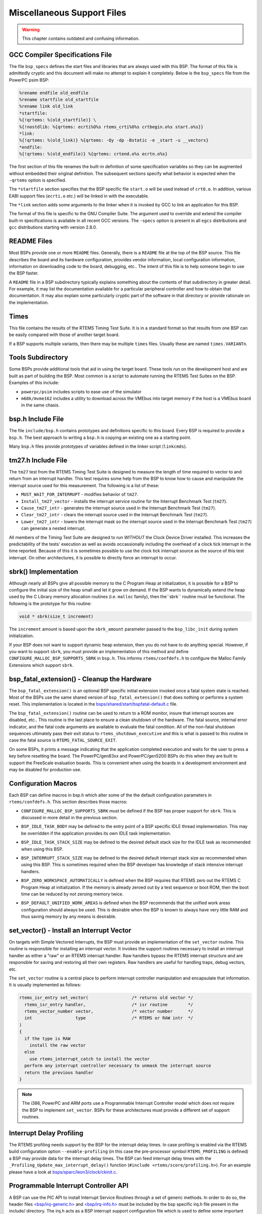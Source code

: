 .. comment SPDX-License-Identifier: CC-BY-SA-4.0


.. Copyright (C) 1988, 2002 On-Line Applications Research Corporation (OAR)

Miscellaneous Support Files
***************************

.. warning::

   This chapter contains outdated and confusing information.

GCC Compiler Specifications File
================================

The file ``bsp_specs`` defines the start files and libraries that are always
used with this BSP.  The format of this file is admittedly cryptic and this
document will make no attempt to explain it completely.  Below is the
``bsp_specs`` file from the PowerPC psim BSP:

.. code-block:: c

    %rename endfile old_endfile
    %rename startfile old_startfile
    %rename link old_link
    *startfile:
    %{!qrtems: %(old_startfile)} \
    %{!nostdlib: %{qrtems: ecrti%O%s rtems_crti%O%s crtbegin.o%s start.o%s}}
    *link:
    %{!qrtems: %(old_link)} %{qrtems: -Qy -dp -Bstatic -e _start -u __vectors}
    *endfile:
    %{!qrtems: %(old_endfile)} %{qrtems: crtend.o%s ecrtn.o%s}

The first section of this file renames the built-in definition of some
specification variables so they can be augmented without embedded their
original definition.  The subsequent sections specify what behavior is expected
when the ``-qrtems`` option is specified.

The ``*startfile`` section specifies that the BSP specific file ``start.o``
will be used instead of ``crt0.o``.  In addition, various EABI support files
(``ecrti.o`` etc.) will be linked in with the executable.

The ``*link`` section adds some arguments to the linker when it is invoked by
GCC to link an application for this BSP.

The format of this file is specific to the GNU Compiler Suite.  The argument
used to override and extend the compiler built-in specifications is available
in all recent GCC versions.  The ``-specs`` option is present in all ``egcs``
distributions and ``gcc`` distributions starting with version 2.8.0.

README Files
============

Most BSPs provide one or more ``README`` files.  Generally, there is a
``README`` file at the top of the BSP source.  This file describes the board
and its hardware configuration, provides vendor information, local
configuration information, information on downloading code to the board,
debugging, etc..  The intent of this file is to help someone begin to use the
BSP faster.

A ``README`` file in a BSP subdirectory typically explains something about the
contents of that subdirectory in greater detail.  For example, it may list the
documentation available for a particular peripheral controller and how to
obtain that documentation.  It may also explain some particularly cryptic part
of the software in that directory or provide rationale on the implementation.

Times
=====

This file contains the results of the RTEMS Timing Test Suite.  It is in a
standard format so that results from one BSP can be easily compared with those
of another target board.

If a BSP supports multiple variants, then there may be multiple ``times``
files.  Usually these are named ``times.VARIANTn``.

Tools Subdirectory
==================

Some BSPs provide additional tools that aid in using the target board.  These
tools run on the development host and are built as part of building the BSP.
Most common is a script to automate running the RTEMS Test Suites on the BSP.
Examples of this include:

- ``powerpc/psim`` includes scripts to ease use of the simulator

- ``m68k/mvme162`` includes a utility to download across the VMEbus into target
  memory if the host is a VMEbus board in the same chasis.

bsp.h Include File
==================

The file ``include/bsp.h`` contains prototypes and definitions specific to this
board.  Every BSP is required to provide a ``bsp.h``.  The best approach to
writing a ``bsp.h`` is copying an existing one as a starting point.

Many ``bsp.h`` files provide prototypes of variables defined in the linker
script (``linkcmds``).

tm27.h Include File
===================

The ``tm27`` test from the RTEMS Timing Test Suite is designed to measure the
length of time required to vector to and return from an interrupt handler. This
test requires some help from the BSP to know how to cause and manipulate the
interrupt source used for this measurement.  The following is a list of these:

- ``MUST_WAIT_FOR_INTERRUPT`` - modifies behavior of ``tm27``.

- ``Install_tm27_vector`` - installs the interrupt service routine for the
  Interrupt Benchmark Test (``tm27``).

- ``Cause_tm27_intr`` - generates the interrupt source used in the Interrupt
  Benchmark Test (``tm27``).

- ``Clear_tm27_intr`` - clears the interrupt source used in the Interrupt
  Benchmark Test (``tm27``).

- ``Lower_tm27_intr`` - lowers the interrupt mask so the interrupt source used
  in the Interrupt Benchmark Test (``tm27``) can generate a nested interrupt.

All members of the Timing Test Suite are designed to run *WITHOUT* the Clock
Device Driver installed.  This increases the predictability of the tests'
execution as well as avoids occassionally including the overhead of a clock
tick interrupt in the time reported.  Because of this it is sometimes possible
to use the clock tick interrupt source as the source of this test interrupt.
On other architectures, it is possible to directly force an interrupt to occur.

sbrk() Implementation
=====================

Although nearly all BSPs give all possible memory to the C Program Heap at
initialization, it is possible for a BSP to configure the initial size of the
heap small and let it grow on demand.  If the BSP wants to dynamically extend
the heap used by the C Library memory allocation routines (i.e. ``malloc``
family), then the``sbrk`` routine must be functional.  The following is the
prototype for this routine:

.. code-block:: c

    void * sbrk(size_t increment)

The ``increment`` amount is based upon the ``sbrk_amount`` parameter passed to
the ``bsp_libc_init`` during system initialization.

.. index:: CONFIGURE_MALLOC_BSP_SUPPORTS_SBRK

If your BSP does not want to support dynamic heap extension, then you do not
have to do anything special.  However, if you want to support ``sbrk``, you
must provide an implementation of this method and define
``CONFIGURE_MALLOC_BSP_SUPPORTS_SBRK`` in ``bsp.h``.  This informs
``rtems/confdefs.h`` to configure the Malloc Family Extensions which support
``sbrk``.

bsp_fatal_extension() - Cleanup the Hardware
============================================

The ``bsp_fatal_extension()`` is an optional BSP specific initial extension
invoked once a fatal system state is reached.  Most of the BSPs use the same
shared version of ``bsp_fatal_extension()`` that does nothing or performs a
system reset.  This implementation is located in the
`bsps/shared/start/bspfatal-default.c <https://git.rtems.org/rtems/tree/bsps/shared/start/bspfatal-default.c>`_
file.

The ``bsp_fatal_extension()`` routine can be used to return to a ROM monitor,
insure that interrupt sources are disabled, etc..  This routine is the last
place to ensure a clean shutdown of the hardware.  The fatal source, internal
error indicator, and the fatal code arguments are available to evaluate the
fatal condition.  All of the non-fatal shutdown sequences ultimately pass their
exit status to ``rtems_shutdown_executive`` and this is what is passed to this
routine in case the fatal source is ``RTEMS_FATAL_SOURCE_EXIT``.

On some BSPs, it prints a message indicating that the application completed
execution and waits for the user to press a key before resetting the board.
The PowerPC/gen83xx and PowerPC/gen5200 BSPs do this when they are built to
support the FreeScale evaluation boards.  This is convenient when using the
boards in a development environment and may be disabled for production use.

Configuration Macros
====================

Each BSP can define macros in bsp.h which alter some of the the default
configuration parameters in ``rtems/confdefs.h``.  This section describes those
macros:

.. index:: CONFIGURE_MALLOC_BSP_SUPPORTS_SBRK

- ``CONFIGURE_MALLOC_BSP_SUPPORTS_SBRK`` must be defined if the BSP has proper
  support for ``sbrk``.  This is discussed in more detail in the previous
  section.

.. index:: BSP_IDLE_TASK_BODY

- ``BSP_IDLE_TASK_BODY`` may be defined to the entry point of a BSP specific
  IDLE thread implementation.  This may be overridden if the application
  provides its own IDLE task implementation.

.. index:: BSP_IDLE_TASK_STACK_SIZE

- ``BSP_IDLE_TASK_STACK_SIZE`` may be defined to the desired default stack size
  for the IDLE task as recommended when using this BSP.

.. index:: BSP_INTERRUPT_STACK_SIZE

- ``BSP_INTERRUPT_STACK_SIZE`` may be defined to the desired default interrupt
  stack size as recommended when using this BSP.  This is sometimes required
  when the BSP developer has knowledge of stack intensive interrupt handlers.

.. index:: BSP_ZERO_WORKSPACE_AUTOMATICALLY

- ``BSP_ZERO_WORKSPACE_AUTOMATICALLY`` is defined when the BSP requires that
  RTEMS zero out the RTEMS C Program Heap at initialization.  If the memory is
  already zeroed out by a test sequence or boot ROM, then the boot time can be
  reduced by not zeroing memory twice.

.. index:: BSP_DEFAULT_UNIFIED_WORK_AREAS

- ``BSP_DEFAULT_UNIFIED_WORK_AREAS`` is defined when the BSP recommends that
  the unified work areas configuration should always be used.  This is
  desirable when the BSP is known to always have very little RAM and thus
  saving memory by any means is desirable.

set_vector() - Install an Interrupt Vector
==========================================

On targets with Simple Vectored Interrupts, the BSP must provide an
implementation of the ``set_vector`` routine.  This routine is responsible for
installing an interrupt vector.  It invokes the support routines necessary to
install an interrupt handler as either a "raw" or an RTEMS interrupt handler.
Raw handlers bypass the RTEMS interrupt structure and are responsible for
saving and restoring all their own registers.  Raw handlers are useful for
handling traps, debug vectors, etc.

The ``set_vector`` routine is a central place to perform interrupt controller
manipulation and encapsulate that information.  It is usually implemented as
follows:

.. code-block:: c

    rtems_isr_entry set_vector(                 /* returns old vector */
      rtems_isr_entry handler,                  /* isr routine        */
      rtems_vector_number vector,               /* vector number      */
      int                 type                  /* RTEMS or RAW intr  */
    )
    {
      if the type is RAW
        install the raw vector
      else
        use rtems_interrupt_catch to install the vector
      perform any interrupt controller necessary to unmask the interrupt source
      return the previous handler
    }

.. note::

    The i386, PowerPC and ARM ports use a Programmable Interrupt Controller
    model which does not require the BSP to implement ``set_vector``.  BSPs for
    these architectures must provide a different set of support routines.

Interrupt Delay Profiling
=========================

The RTEMS profiling needs support by the BSP for the interrupt delay times.  In
case profiling is enabled via the RTEMS build configuration option
``--enable-profiling`` (in this case the pre-processor symbol
``RTEMS_PROFILING`` is defined) a BSP may provide data for the interrupt delay
times.  The BSP can feed interrupt delay times with the
``_Profiling_Update_max_interrupt_delay()`` function (``#include
<rtems/score/profiling.h>``).  For an example please have a look at
`bsps/sparc/leon3/clock/ckinit.c <https://git.rtems.org/rtems/tree/bsps/sparc/leon3/clock/ckinit.c>`_.

Programmable Interrupt Controller API
=====================================

A BSP can use the PIC API to install Interrupt Service Routines through a set
of generic methods. In order to do so, the header files
`<bsp/irq-generic.h> <https://git.rtems.org/rtems/tree/bsps/include/bsp/irq-generic.h>`_
and
`<bsp/irq-info.h> <https://git.rtems.org/rtems/tree/bsps/include/bsp/irq-info.h>`_
must be included by the bsp specific irq.h file present in the include/
directory. The irq.h acts as a BSP interrupt support configuration file which
is used to define some important MACROS. It contains the declarations for any
required global functions like bsp_interrupt_dispatch(). Thus later on, every
call to the PIC interface requires including ``<bsp/irq.h>``

The generic interrupt handler table is intitalized by invoking the
``bsp_interrupt_initialize()`` method from bsp_start() in the bspstart.c file
which sets up this table to store the ISR addresses, whose size is based on the
definition of macros, ``BSP_INTERRUPT_VECTOR_MIN`` and
``BSP_INTERRUPT_VECTOR_MAX`` in include/bsp.h

For the generic handler table to properly function, some bsp specific code is
required, that should be present in ``irq/irq.c``. The bsp-specific functions
required to be writen by the BSP developer are :

.. index:: bsp_interrupt_facility_initialize()

- ``bsp_interrupt_facility_initialize()`` contains bsp specific interrupt
  initialization code(Clear Pending interrupts by modifying registers, etc.).
  This method is called from ``bsp_interrupt_initialize()`` internally while
  setting up the table.

.. index:: bsp_interrupt_handler_default()

- ``bsp_interrupt_handler_default()`` acts as a fallback handler when no ISR
  address has been provided corresponding to a vector in the table.

.. index:: bsp_interrupt_dispatch()

- ``bsp_interrupt_dispatch()`` service the ISR by handling any bsp specific
  code & calling the generic method ``bsp_interrupt_handler_dispatch()`` which
  in turn services the interrupt by running the ISR after looking it up in the
  table. It acts as an entry to the interrupt switchboard, since the bsp
  branches to this function at the time of occurrence of an interrupt.

.. index:: bsp_interrupt_vector_enable()

- ``bsp_interrupt_vector_enable()`` enables interrupts and is called in
  irq-generic.c while setting up the table.

.. index:: bsp_interrupt_vector_disable()

- ``bsp_interrupt_vector_disable()`` disables interrupts and is called in
  irq-generic.c while setting up the table & during other important parts.

An interrupt handler is installed or removed with the help of the following functions :

.. code-block:: c

    rtems_status_code rtems_interrupt_handler_install(   /* returns status code */
      rtems_vector_number     vector,                    /* interrupt vector */
      const char             *info,                      /* custom identification text */
      rtems_option            options,                   /* Type of Interrupt */
      rtems_interrupt_handler handler,                   /* interrupt handler */
      void                   *arg                        /* parameter to be passed
                                                            to handler at the time of
                                                            invocation */
    )
    rtems_status_code rtems_interrupt_handler_remove(   /* returns status code */
      rtems_vector_number     vector,                   /* interrupt vector */
      rtems_interrupt_handler handler,                  /* interrupt handler */
      void                   *arg                       /* parameter to be passed to handler */
    )
